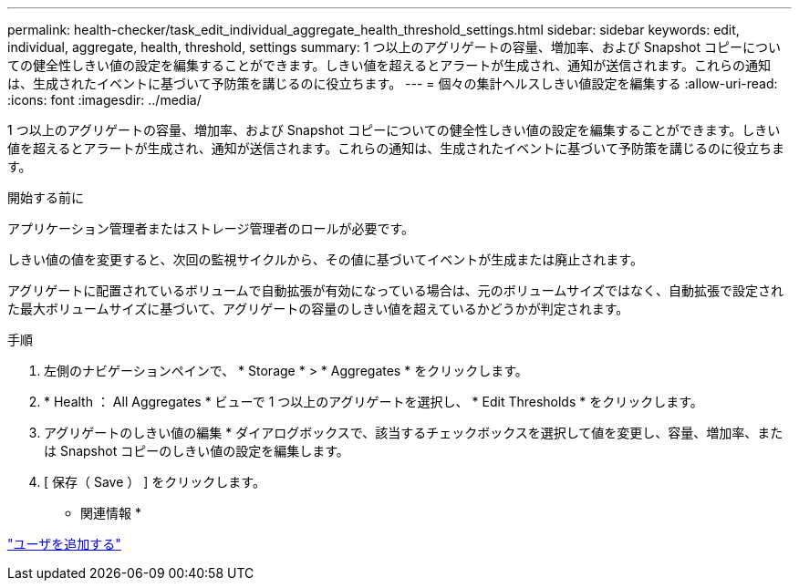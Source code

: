 ---
permalink: health-checker/task_edit_individual_aggregate_health_threshold_settings.html 
sidebar: sidebar 
keywords: edit, individual, aggregate, health, threshold, settings 
summary: 1 つ以上のアグリゲートの容量、増加率、および Snapshot コピーについての健全性しきい値の設定を編集することができます。しきい値を超えるとアラートが生成され、通知が送信されます。これらの通知は、生成されたイベントに基づいて予防策を講じるのに役立ちます。 
---
= 個々の集計ヘルスしきい値設定を編集する
:allow-uri-read: 
:icons: font
:imagesdir: ../media/


[role="lead"]
1 つ以上のアグリゲートの容量、増加率、および Snapshot コピーについての健全性しきい値の設定を編集することができます。しきい値を超えるとアラートが生成され、通知が送信されます。これらの通知は、生成されたイベントに基づいて予防策を講じるのに役立ちます。

.開始する前に
アプリケーション管理者またはストレージ管理者のロールが必要です。

しきい値の値を変更すると、次回の監視サイクルから、その値に基づいてイベントが生成または廃止されます。

アグリゲートに配置されているボリュームで自動拡張が有効になっている場合は、元のボリュームサイズではなく、自動拡張で設定された最大ボリュームサイズに基づいて、アグリゲートの容量のしきい値を超えているかどうかが判定されます。

.手順
. 左側のナビゲーションペインで、 * Storage * > * Aggregates * をクリックします。
. * Health ： All Aggregates * ビューで 1 つ以上のアグリゲートを選択し、 * Edit Thresholds * をクリックします。
. アグリゲートのしきい値の編集 * ダイアログボックスで、該当するチェックボックスを選択して値を変更し、容量、増加率、または Snapshot コピーのしきい値の設定を編集します。
. [ 保存（ Save ） ] をクリックします。


* 関連情報 *

link:../config/task_add_users.html["ユーザを追加する"]
